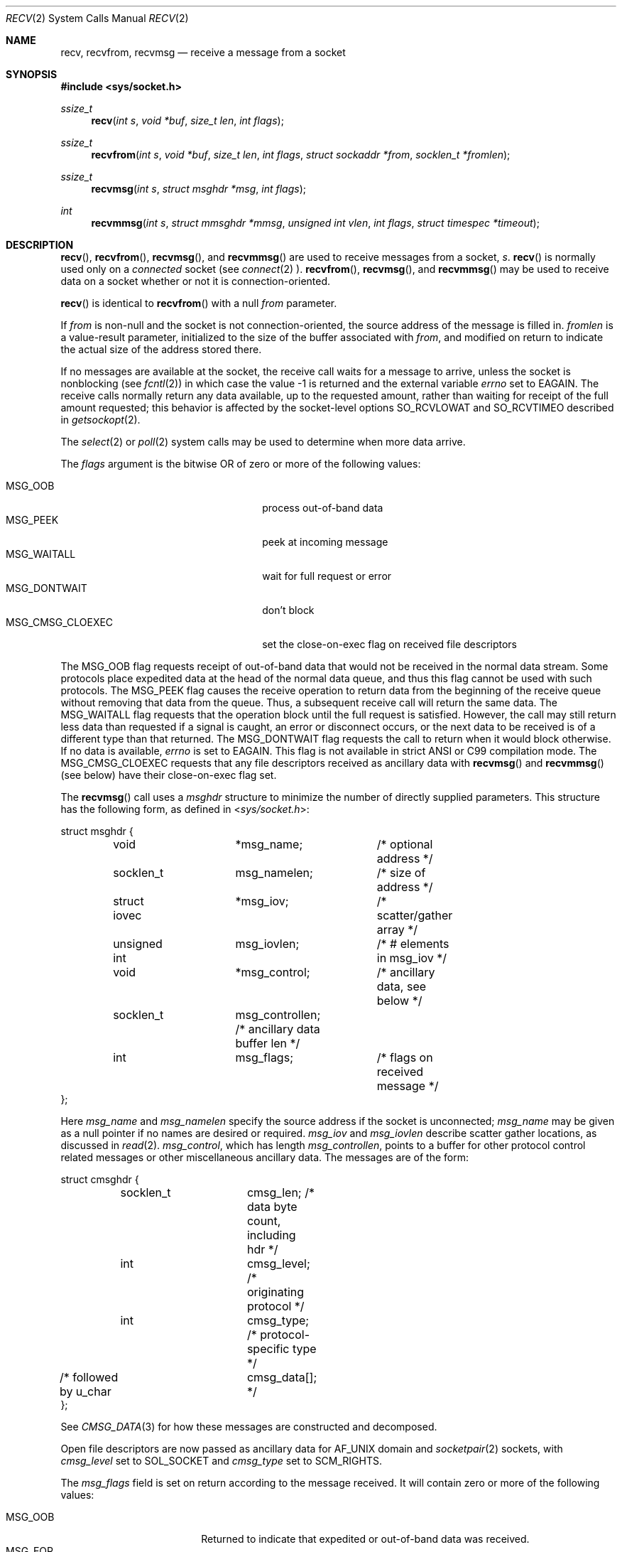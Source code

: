 .\"	$OpenBSD: recv.2,v 1.49 2022/09/09 13:52:59 mbuhl Exp $
.\"	$NetBSD: recv.2,v 1.6 1995/02/27 12:36:08 cgd Exp $
.\"
.\" Copyright (c) 1983, 1990, 1991, 1993
.\"	The Regents of the University of California.  All rights reserved.
.\"
.\" Redistribution and use in source and binary forms, with or without
.\" modification, are permitted provided that the following conditions
.\" are met:
.\" 1. Redistributions of source code must retain the above copyright
.\"    notice, this list of conditions and the following disclaimer.
.\" 2. Redistributions in binary form must reproduce the above copyright
.\"    notice, this list of conditions and the following disclaimer in the
.\"    documentation and/or other materials provided with the distribution.
.\" 3. Neither the name of the University nor the names of its contributors
.\"    may be used to endorse or promote products derived from this software
.\"    without specific prior written permission.
.\"
.\" THIS SOFTWARE IS PROVIDED BY THE REGENTS AND CONTRIBUTORS ``AS IS'' AND
.\" ANY EXPRESS OR IMPLIED WARRANTIES, INCLUDING, BUT NOT LIMITED TO, THE
.\" IMPLIED WARRANTIES OF MERCHANTABILITY AND FITNESS FOR A PARTICULAR PURPOSE
.\" ARE DISCLAIMED.  IN NO EVENT SHALL THE REGENTS OR CONTRIBUTORS BE LIABLE
.\" FOR ANY DIRECT, INDIRECT, INCIDENTAL, SPECIAL, EXEMPLARY, OR CONSEQUENTIAL
.\" DAMAGES (INCLUDING, BUT NOT LIMITED TO, PROCUREMENT OF SUBSTITUTE GOODS
.\" OR SERVICES; LOSS OF USE, DATA, OR PROFITS; OR BUSINESS INTERRUPTION)
.\" HOWEVER CAUSED AND ON ANY THEORY OF LIABILITY, WHETHER IN CONTRACT, STRICT
.\" LIABILITY, OR TORT (INCLUDING NEGLIGENCE OR OTHERWISE) ARISING IN ANY WAY
.\" OUT OF THE USE OF THIS SOFTWARE, EVEN IF ADVISED OF THE POSSIBILITY OF
.\" SUCH DAMAGE.
.\"
.\"     @(#)recv.2	8.3 (Berkeley) 2/21/94
.\"
.Dd $Mdocdate: September 9 2022 $
.Dt RECV 2
.Os
.Sh NAME
.Nm recv ,
.Nm recvfrom ,
.Nm recvmsg
.Nd receive a message from a socket
.Sh SYNOPSIS
.In sys/socket.h
.Ft ssize_t
.Fn recv "int s" "void *buf" "size_t len" "int flags"
.Ft ssize_t
.Fn recvfrom "int s" "void *buf" "size_t len" "int flags" "struct sockaddr *from" "socklen_t *fromlen"
.Ft ssize_t
.Fn recvmsg "int s" "struct msghdr *msg" "int flags"
.Ft int
.Fn recvmmsg "int s" "struct mmsghdr *mmsg" "unsigned int vlen" "int flags" "struct timespec *timeout"
.Sh DESCRIPTION
.Fn recv ,
.Fn recvfrom ,
.Fn recvmsg ,
and
.Fn recvmmsg
are used to receive messages from a socket,
.Fa s .
.Fn recv
is normally used only on a
.Em connected
socket (see
.Xr connect 2 ).
.Fn recvfrom ,
.Fn recvmsg ,
and
.Fn recvmmsg
may be used to receive
data on a socket whether or not it is connection-oriented.
.Pp
.Fn recv
is identical to
.Fn recvfrom
with a null
.Fa from
parameter.
.Pp
If
.Fa from
is non-null and the socket is not connection-oriented,
the source address of the message is filled in.
.Fa fromlen
is a value-result parameter, initialized to the size of
the buffer associated with
.Fa from ,
and modified on return to indicate the actual size of the
address stored there.
.Pp
If no messages are available at the socket, the
receive call waits for a message to arrive, unless
the socket is nonblocking (see
.Xr fcntl 2 )
in which case the value
\-1 is returned and the external variable
.Va errno
set to
.Er EAGAIN .
The receive calls normally return any data available,
up to the requested amount,
rather than waiting for receipt of the full amount requested;
this behavior is affected by the socket-level options
.Dv SO_RCVLOWAT
and
.Dv SO_RCVTIMEO
described in
.Xr getsockopt 2 .
.Pp
The
.Xr select 2
or
.Xr poll 2
system calls may be used to determine when more data arrive.
.Pp
The
.Fa flags
argument is the bitwise OR of zero or more of the following values:
.Pp
.Bl -tag -width "MSG_CMSG_CLOEXECXX" -offset indent -compact
.It Dv MSG_OOB
process out-of-band data
.It Dv MSG_PEEK
peek at incoming message
.It Dv MSG_WAITALL
wait for full request or error
.It Dv MSG_DONTWAIT
don't block
.It Dv MSG_CMSG_CLOEXEC
set the close-on-exec flag on received file descriptors
.El
.Pp
The
.Dv MSG_OOB
flag requests receipt of out-of-band data
that would not be received in the normal data stream.
Some protocols place expedited data at the head of the normal
data queue, and thus this flag cannot be used with such protocols.
The
.Dv MSG_PEEK
flag causes the receive operation to return data
from the beginning of the receive queue without removing that
data from the queue.
Thus, a subsequent receive call will return the same data.
The
.Dv MSG_WAITALL
flag requests that the operation block until
the full request is satisfied.
However, the call may still return less data than requested
if a signal is caught, an error or disconnect occurs,
or the next data to be received is of a different type than that returned.
The
.Dv MSG_DONTWAIT
flag requests the call to return when it would block otherwise.
If no data is available,
.Va errno
is set to
.Er EAGAIN .
This flag is not available in strict ANSI or C99 compilation mode.
The
.Dv MSG_CMSG_CLOEXEC
requests that any file descriptors received as ancillary data with
.Fn recvmsg
and
.Fn recvmmsg
(see below)
have their close-on-exec flag set.
.Pp
The
.Fn recvmsg
call uses a
.Fa msghdr
structure to minimize the number of directly supplied parameters.
This structure has the following form, as defined in
.In sys/socket.h :
.Bd -literal
struct msghdr {
	void		*msg_name;	 /* optional address */
	socklen_t	 msg_namelen;	 /* size of address */
	struct iovec	*msg_iov;	 /* scatter/gather array */
	unsigned int	 msg_iovlen;	 /* # elements in msg_iov */
	void		*msg_control;	 /* ancillary data, see below */
	socklen_t	 msg_controllen; /* ancillary data buffer len */
	int		 msg_flags;	 /* flags on received message */
};
.Ed
.Pp
Here
.Fa msg_name
and
.Fa msg_namelen
specify the source address if the socket is unconnected;
.Fa msg_name
may be given as a null pointer if no names are desired or required.
.Fa msg_iov
and
.Fa msg_iovlen
describe scatter gather locations, as discussed in
.Xr read 2 .
.Fa msg_control ,
which has length
.Fa msg_controllen ,
points to a buffer for other protocol control related messages
or other miscellaneous ancillary data.
The messages are of the form:
.Bd -literal
struct cmsghdr {
	socklen_t	cmsg_len;   /* data byte count, including hdr */
	int		cmsg_level; /* originating protocol */
	int		cmsg_type;  /* protocol-specific type */
/* followed by u_char	cmsg_data[]; */
};
.Ed
.Pp
See
.Xr CMSG_DATA 3
for how these messages are constructed and decomposed.
.Pp
Open file descriptors are now passed as ancillary data for
.Dv AF_UNIX
domain and
.Xr socketpair 2
sockets, with
.Fa cmsg_level
set to
.Dv SOL_SOCKET
and
.Fa cmsg_type
set to
.Dv SCM_RIGHTS .
.Pp
The
.Fa msg_flags
field is set on return according to the message received.
It will contain zero or more of the following values:
.Pp
.Bl -tag -width MSG_CTRUNC -offset indent -compact
.It Dv MSG_OOB
Returned to indicate that expedited or out-of-band data was received.
.It Dv MSG_EOR
Indicates end-of-record;
the data returned completed a record (generally used with sockets of type
.Dv SOCK_SEQPACKET ) .
.It Dv MSG_TRUNC
Indicates that
the trailing portion of a datagram was discarded because the datagram
was larger than the buffer supplied.
.It Dv MSG_CTRUNC
Indicates that some
control data were discarded due to lack of space in the buffer
for ancillary data.
.It Dv MSG_BCAST
Indicates that the packet was received as broadcast.
.It Dv MSG_MCAST
Indicates that the packet was received as multicast.
.El
.Pp
The
.Fn recvmmsg
call uses an array of the
.Fa mmsghdr
structure of length
.Fa vlen
to group multiple
.Fa msghdr
structures into a single system call.
.Fa vlen
is capped at maximum
.Dv 1024
messages that are received in a single call.
The
.Fa flags
field allows setting
.Dv MSG_WAITFORONE
to wait for one
.Fa msghdr ,
and set
.Dv MSG_DONTWAIT
for all subsequent messages.
A provided
.Fa timeout
limits the time spent in the function but it does not limit the
time spent in lower parts of the kernel.
.Pp
The
.Fa mmsghdr
structure has the following form, as defined in
.In sys/socket.h :
.Bd -literal
struct mmsghdr {
	struct msghdr msg_hdr;
	unsigned int msg_len;
};
.Ed
.Pp
Here
.Fa msg_len
indicated the number of bytes received for each
.Fa msg_hdr
member.
.Sh RETURN VALUES
The
.Fn recv ,
.Fn recvfrom ,
and
.Fn recvmsg
calls return the number of bytes received, or \-1 if an error occurred.
The
.Fn recvmmsg
call returns the number of messages received, or \-1
if an error occurred before the first message has been received.
.Sh ERRORS
.Fn recv ,
.Fn recvfrom ,
.Fn recvmsg ,
and
.Fn recvmmsg
fail if:
.Bl -tag -width "[EHOSTUNREACH]"
.It Bq Er EBADF
The argument
.Fa s
is an invalid descriptor.
.It Bq Er ENOTCONN
The socket is associated with a connection-oriented protocol
and has not been connected (see
.Xr connect 2
and
.Xr accept 2 ) .
.It Bq Er ENOTSOCK
The argument
.Fa s
does not refer to a socket.
.It Bq Er EAGAIN
The socket is marked non-blocking, and the receive operation
would block, or
a receive timeout had been set,
and the timeout expired before data were received.
.It Bq Er EINTR
The receive was interrupted by delivery of a signal before
any data were available.
.It Bq Er EFAULT
The receive buffer pointer(s) point outside the process's
address space.
.It Bq Er EHOSTUNREACH
A socket operation was attempted to an unreachable host.
.It Bq Er EHOSTDOWN
A socket operation failed
because the destination host was down.
.It Bq Er ENETDOWN
A socket operation encountered a dead network.
.It Bq Er ECONNREFUSED
The socket is associated with a connection-oriented protocol
and the connection was forcefully rejected (see
.Xr connect 2 ) .
.El
.Pp
In addition,
.Fn recv
and
.Fn recvfrom
may return the following error:
.Bl -tag -width Er
.It Bq Er EINVAL
.Fa len
was larger than
.Dv SSIZE_MAX .
.El
.Pp
And
.Fn recvmsg
and
.Fn recvmmsg
may return one of the following errors:
.Bl -tag -width Er
.It Bq Er EINVAL
The sum of the
.Fa iov_len
values in the
.Fa msg_iov
array overflowed an
.Em ssize_t .
.It Bq Er EMSGSIZE
The
.Fa msg_iovlen
member of
.Fa msg
was less than 0 or larger than
.Dv IOV_MAX .
.It Bq Er EMSGSIZE
The receiving program did not have sufficient
free file descriptor slots.
The descriptors are closed
and any pending data can be returned
by another call to
.Fn recvmsg .
.El
.Sh SEE ALSO
.Xr connect 2 ,
.Xr fcntl 2 ,
.Xr getsockopt 2 ,
.Xr poll 2 ,
.Xr read 2 ,
.Xr select 2 ,
.Xr socket 2 ,
.Xr socketpair 2 ,
.Xr CMSG_DATA 3 ,
.Xr sockatmark 3
.Sh STANDARDS
The
.Fn recv ,
.Fn recvfrom ,
and
.Fn recvmsg
functions conform to
.St -p1003.1-2008 .
The
.Dv MSG_DONTWAIT ,
.Dv MSG_BCAST ,
and
.Dv MSG_MCAST
flags are extensions to that specification.
.Sh HISTORY
The
.Fn recv
function call appeared in
.Bx 4.1c .
The
.Fn recvmmsg
syscall first appeared in Linux 2.6.33 and was added to
.Ox 7.2 .
.Sh CAVEATS
Calling
.Fn recvmsg
with a control message having no or an empty scatter/gather array
exposes variations in implementations.
To avoid these, always use an
.Fa iovec
with at least a one-byte buffer and set
.Fa msg_iov
and an
.Fa msg_iovlen
to use this vector.
